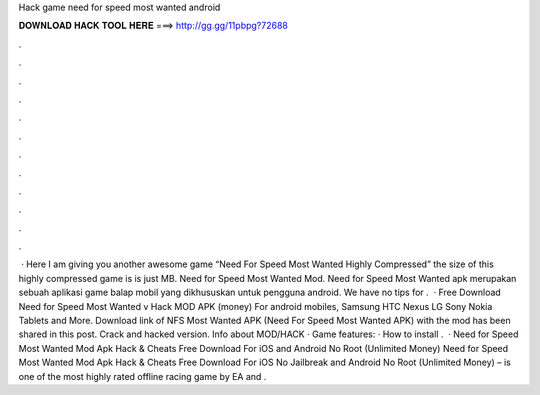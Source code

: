 Hack game need for speed most wanted android

𝐃𝐎𝐖𝐍𝐋𝐎𝐀𝐃 𝐇𝐀𝐂𝐊 𝐓𝐎𝐎𝐋 𝐇𝐄𝐑𝐄 ===> http://gg.gg/11pbpg?72688

.

.

.

.

.

.

.

.

.

.

.

.

 · Here I am giving you another awesome game “Need For Speed Most Wanted Highly Compressed” the size of this highly compressed game is is just MB. Need for Speed Most Wanted Mod. Need for Speed Most Wanted apk merupakan sebuah aplikasi game balap mobil yang dikhususkan untuk pengguna android. We have no tips for .  · Free Download Need for Speed Most Wanted v Hack MOD APK (money) For android mobiles, Samsung HTC Nexus LG Sony Nokia Tablets and More. Download link of NFS Most Wanted APK (Need For Speed Most Wanted APK) with the mod has been shared in this post. Crack and hacked version. Info about MOD/HACK · Game features: · How to install .  · Need for Speed Most Wanted Mod Apk Hack & Cheats Free Download For iOS and Android No Root (Unlimited Money) Need for Speed Most Wanted Mod Apk Hack & Cheats Free Download For iOS No Jailbreak and Android No Root (Unlimited Money) – is one of the most highly rated offline racing game by EA and .